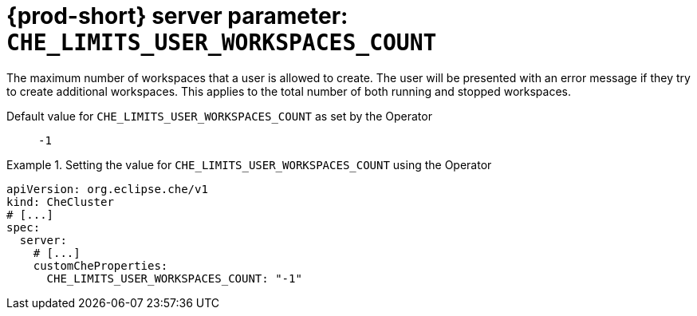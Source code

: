   
[id="{prod-id-short}-server-parameter-che_limits_user_workspaces_count_{context}"]
= {prod-short} server parameter: `+CHE_LIMITS_USER_WORKSPACES_COUNT+`

// FIXME: Fix the language and remove the  vale off statement.
// pass:[<!-- vale off -->]

The maximum number of workspaces that a user is allowed to create. The user will be presented with an error message if they try to create additional workspaces. This applies to the total number of both running and stopped workspaces.

// Default value for `+CHE_LIMITS_USER_WORKSPACES_COUNT+`:: `+-1+`

// If the Operator sets a different value, uncomment and complete following block:
Default value for `+CHE_LIMITS_USER_WORKSPACES_COUNT+` as set by the Operator:: `+-1+`

ifeval::["{project-context}" == "che"]
// If Helm sets a different default value, uncomment and complete following block:
Default value for `+CHE_LIMITS_USER_WORKSPACES_COUNT+` as set using the `configMap`:: `+-1+`
endif::[]

// FIXME: If the parameter can be set with the simpler syntax defined for CheCluster Custom Resource, replace it here

.Setting the value for `+CHE_LIMITS_USER_WORKSPACES_COUNT+` using the Operator
====
[source,yaml]
----
apiVersion: org.eclipse.che/v1
kind: CheCluster
# [...]
spec:
  server:
    # [...]
    customCheProperties:
      CHE_LIMITS_USER_WORKSPACES_COUNT: "-1"
----
====


